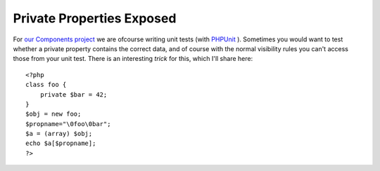 Private Properties Exposed
==========================

.. articleMetaData::
   :Where: Skien, Norway
   :Date: 20051015 1847 CEST
   :Tags: cms, php, work

For `our`_  `Components project`_ we are ofcourse writing unit tests (with `PHPUnit`_ ). Sometimes you
would want to test whether a private property contains the correct data,
and of course with the normal visibility rules you can't access those
from your unit test. There is an interesting *trick* for this,
which I'll share here:

::

	<?php
	class foo {
	    private $bar = 42;
	}
	$obj = new foo;
	$propname="\0foo\0bar";
	$a = (array) $obj;
	echo $a[$propname];
	?>


.. _`our`: http://ez.no
.. _`Components project`: http://ez.no/community/news/ez_publish_enterprise_components
.. _`PHPUnit`: http://www.phpunit.de/en/index.php

